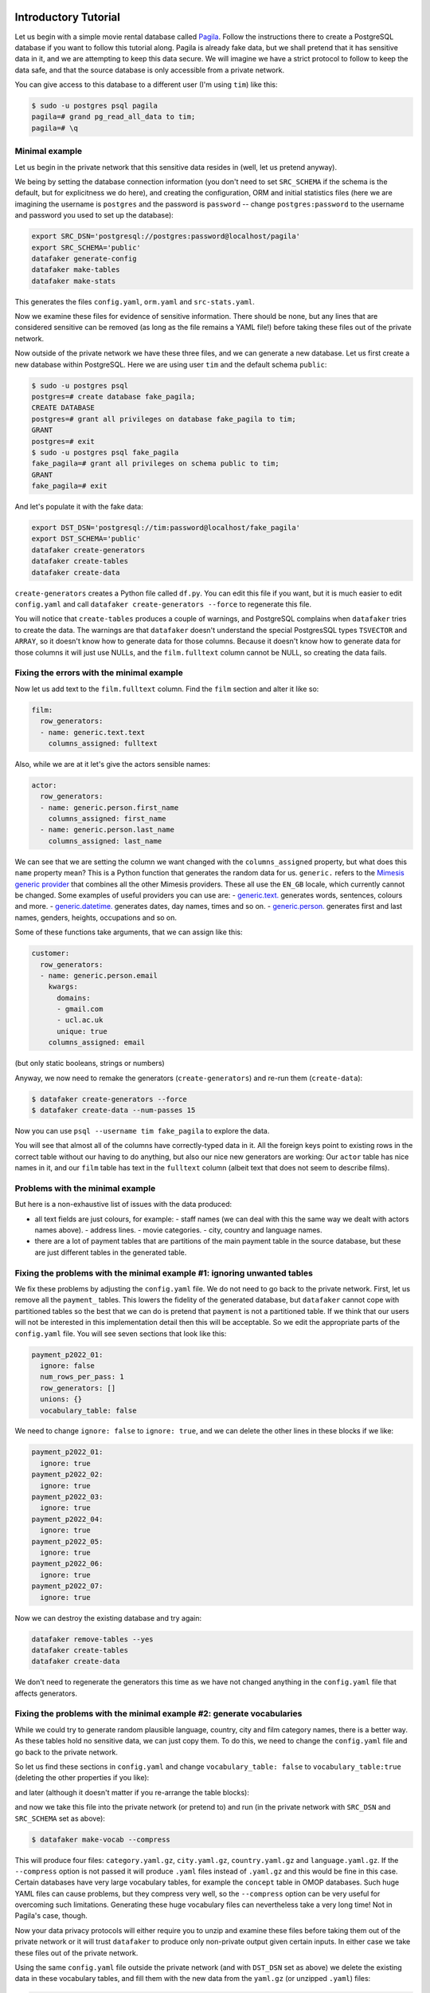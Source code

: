 .. _page-introduction:

Introductory Tutorial
==============================

Let us begin with a simple movie rental database called `Pagila <https://github.com/devrimgunduz/pagila>`_. Follow the instructions there to create a PostgreSQL database if you want to follow this tutorial along.
Pagila is already fake data, but we shall pretend that it has sensitive data in it, and we are attempting to keep this data secure.
We will imagine we have a strict protocol to follow to keep the data safe, and that the source database is only accessible from a private network.

You can give access to this database to a different user (I'm using ``tim``) like this:

.. code-block:: console

  $ sudo -u postgres psql pagila
  pagila=# grand pg_read_all_data to tim;
  pagila=# \q

Minimal example
---------------

Let us begin in the private network that this sensitive data resides in (well, let us pretend anyway).

We being by setting the database connection information
(you don't need to set ``SRC_SCHEMA`` if the schema is the default, but for explicitness we do here),
and creating the configuration, ORM and initial statistics files
(here we are imagining the username is ``postgres`` and the password is ``password`` -- change ``postgres:password`` to the username and password you used to set up the database):

.. code-block:: shell

    export SRC_DSN='postgresql://postgres:password@localhost/pagila'
    export SRC_SCHEMA='public'
    datafaker generate-config
    datafaker make-tables
    datafaker make-stats

This generates the files ``config.yaml``, ``orm.yaml`` and ``src-stats.yaml``.

Now we examine these files for evidence of sensitive information.
There should be none, but any lines that are considered sensitive can be removed
(as long as the file remains a YAML file!) before taking these files out of the private network.

Now outside of the private network we have these three files, and we can generate a new database.
Let us first create a new database within PostgreSQL.
Here we are using user ``tim`` and the default schema ``public``:

.. code-block:: console

    $ sudo -u postgres psql
    postgres=# create database fake_pagila;
    CREATE DATABASE
    postgres=# grant all privileges on database fake_pagila to tim;
    GRANT
    postgres=# exit
    $ sudo -u postgres psql fake_pagila
    fake_pagila=# grant all privileges on schema public to tim;
    GRANT
    fake_pagila=# exit

And let's populate it with the fake data:

.. code-block:: shell

    export DST_DSN='postgresql://tim:password@localhost/fake_pagila'
    export DST_SCHEMA='public'
    datafaker create-generators
    datafaker create-tables
    datafaker create-data

``create-generators`` creates a Python file called ``df.py``.
You can edit this file if you want, but it is much easier to edit ``config.yaml`` and call ``datafaker create-generators --force`` to regenerate this file.

You will notice that ``create-tables`` produces a couple of warnings, and PostgreSQL complains when ``datafaker`` tries to create the data.
The warnings are that ``datafaker`` doesn't understand the special PostgresSQL types ``TSVECTOR`` and ``ARRAY``, so it doesn't know how to generate data for those columns.
Because it doesn't know how to generate data for those columns it will just use NULLs, and the ``film.fulltext`` column cannot be NULL, so creating the data fails.

Fixing the errors with the minimal example
------------------------------------------

Now let us add text to the ``film.fulltext`` column. Find the ``film`` section and alter it like so:

.. code-block:: yaml

    film:
      row_generators:
      - name: generic.text.text
        columns_assigned: fulltext

Also, while we are at it let's give the actors sensible names:

.. code-block:: yaml

    actor:
      row_generators:
      - name: generic.person.first_name
        columns_assigned: first_name
      - name: generic.person.last_name
        columns_assigned: last_name

We can see that we are setting the column we want changed with the ``columns_assigned`` property, but what does this ``name`` property mean?
This is a Python function that generates the random data for us.
``generic.`` refers to the `Mimesis generic provider <https://mimesis.name/master/api.html#generic>`_ that combines all the other Mimesis providers.
These all use the ``EN_GB`` locale, which currently cannot be changed.
Some examples of useful providers you can use are:
- `generic.text. <https://mimesis.name/master/api.html#text>`_ generates words, sentences, colours and more.
- `generic.datetime. <https://mimesis.name/master/api.html#datetime>`_ generates dates, day names, times and so on.
- `generic.person. <https://mimesis.name/master/api.html#person>`_ generates first and last names, genders, heights, occupations and so on.

Some of these functions take arguments, that we can assign like this:

.. code-block:: yaml

    customer:
      row_generators:
      - name: generic.person.email
        kwargs:
          domains:
          - gmail.com
          - ucl.ac.uk
          unique: true
        columns_assigned: email

(but only static booleans, strings or numbers)

Anyway, we now need to remake the generators (``create-generators``) and re-run them (``create-data``):

.. code-block:: console
  
  $ datafaker create-generators --force
  $ datafaker create-data --num-passes 15

Now you can use ``psql --username tim fake_pagila`` to explore the data.

You will see that almost all of the columns have correctly-typed data in it.
All the foreign keys point to existing rows in the correct table without our having to do anything,
but also our nice new generators are working:
Our ``actor`` table has nice names in it, and our ``film`` table has text in the ``fulltext`` column
(albeit text that does not seem to describe films).

Problems with the minimal example
---------------------------------

But here is a non-exhaustive list of issues with the data produced:

- all text fields are just colours, for example:
  - staff names (we can deal with this the same way we dealt with actors names above).
  - address lines.
  - movie categories.
  - city, country and language names.
- there are a lot of payment tables that are partitions of the
  main payment table in the source database, but these are
  just different tables in the generated table.

Fixing the problems with the minimal example #1: ignoring unwanted tables
-------------------------------------------------------------------------

We fix these problems by adjusting the ``config.yaml`` file.
We do not need to go back to the private network.
First, let us remove all the ``payment_`` tables.
This lowers the fidelity of the generated database, but ``datafaker`` cannot cope with partitioned tables
so the best that we can do is pretend that ``payment`` is not a partitioned table.
If we think that our users will not be interested in this implementation detail then this will be acceptable.
So we edit the appropriate parts of the ``config.yaml`` file. You will see seven sections that look like this:

.. code-block:: yaml

    payment_p2022_01:
      ignore: false
      num_rows_per_pass: 1
      row_generators: []
      unions: {}
      vocabulary_table: false

We need to change ``ignore: false`` to ``ignore: true``, and we can delete the other lines in these blocks if we like:

.. code-block:: yaml

    payment_p2022_01:
      ignore: true
    payment_p2022_02:
      ignore: true
    payment_p2022_03:
      ignore: true
    payment_p2022_04:
      ignore: true
    payment_p2022_05:
      ignore: true
    payment_p2022_06:
      ignore: true
    payment_p2022_07:
      ignore: true

Now we can destroy the existing database and try again:

.. code-block:: shell

  datafaker remove-tables --yes
  datafaker create-tables
  datafaker create-data

We don't need to regenerate the generators this time as we have not changed anything in the ``config.yaml`` file that affects generators.

Fixing the problems with the minimal example #2: generate vocabularies
----------------------------------------------------------------------

While we could try to generate random plausible language, country, city and film category names, there is a better way.
As these tables hold no sensitive data, we can just copy them.
To do this, we need to change the ``config.yaml`` file and go back to the private network.

So let us find these sections in ``config.yaml`` and change ``vocabulary_table: false`` to ``vocabulary_table:true``
(deleting the other properties if you like):

.. code-block:: yaml
    category:
      vocabulary_table: true
    city:
      vocabulary_table: true
    country:
      vocabulary_table: true

and later (although it doesn't matter if you re-arrange the table blocks):

.. code-block:: yaml
    language:
      vocabulary_table: true

and now we take this file into the private network (or pretend to) and run (in the private network with ``SRC_DSN`` and ``SRC_SCHEMA`` set as above):

.. code-block:: console

  $ datafaker make-vocab --compress

This will produce four files: ``category.yaml.gz``, ``city.yaml.gz``, ``country.yaml.gz`` and ``language.yaml.gz``.
If the ``--compress`` option is not passed it will produce ``.yaml`` files instead of ``.yaml.gz`` and this would be fine in this case.
Certain databases have very large vocabulary tables, for example the ``concept`` table in OMOP databases.
Such huge YAML files can cause problems, but they compress very well, so the ``--compress`` option can be very useful for overcoming such limitations.
Generating these huge vocabulary files can nevertheless take a very long time! Not in Pagila's case, though.

Now your data privacy protocols will either require you to unzip and examine these files before taking them out of the private network
or it will trust ``datafaker`` to produce only non-private output given certain inputs.
In either case we take these files out of the private network.

Using the same ``config.yaml`` file outside the private network (and with ``DST_DSN`` set as above) we delete the existing data in these vocabulary tables,
and fill them with the new data from the ``yaml.gz`` (or unzipped ``.yaml``) files:

.. code-block:: console

  $ datafaker remove-vocab
  Are you sure? [y/N]: y
  $ datafaker create-vocab

More In-Depth Tutorial
======================

`datafaker <https://github.com/alan-turing-institute/datafaker/>`_, or SSG for short, is a software package for synthetic data generation, focussed on relational data.
When pointed to an existing relational database, SSG creates another database with the same database schema, and populates it with synthetic data.
By default the synthetic data is crudely low fidelity, but the user is given various ways to configure the behavior of SSG to increase fidelity.
This is done in a manner that maintains transparency and control over how the original data is used to inform the synthetic data, to control privacy risks.

In this tutorial, we go through the different mechanisms SSG has for configuring the data generation, and the different levels of fidelity they can provide and different kinds of utility they can have.
To showcase SSG, we will use the `AirBnb User Bookings dataset, available at Kaggle <https://www.kaggle.com/competitions/airbnb-recruiting-new-user-bookings/data>`_.
The original dataset is a collection CSV files that can be ported to a relational database using `this Python script <https://github.com/alan-turing-institute/datafaker/blob/main/examples/airbnb/csv_to_database.py>`_ (it requires having SSG `previously installed <https://datafaker.readthedocs.io/en/latest/installation.html#enduser>`_).
The script assumes you have a local PostgresSQL server running at port 5432, username ``postgres`` and password ``password``, with a database called ``airbnb`` to upload the data to.
These assumptions can be edited in the ``main`` function of the script.

After migration, the database has the following structure:

.. image:: airbnb_db_diagram.png
  :width: 400
  :alt: The AirBnb database diagram.

Default Behavior
----------------

SSG contains tools for replicating the schema of a source database.
Let us assume that the AirBnb data is contained in the ``airbnb`` database in our local PostgreSQL instance.
We would like to replicate its schema to the ``dst`` database, and generate synthetic data mimicking the records present on ``airbnb``.
First, we need to provide SSG with the connection parameters, using a ``.env`` file like the following:

**.env**:

.. code-block:: console

    SRC_DSN='postgresql://postgres:password@localhost/airbnb'
    DST_DSN='postgresql://postgres:password@localhost/dst'

We can start the schema migration process by running the following command::

    $ datafaker make-tables

This command makes an ``orm.py`` file containing the schema of the airbnb database.
To use this file to replicate the schema in ``dst`` we run the following command::

    $ datafaker create-tables

If you haven't created the destination database, you may first need to run a command like ``createdb --host localhost --user postgres dst``.

We can also use the ``orm.py`` file to make a Python module that generates synthetic data::

    $ datafaker create-generators

This creates an ``df.py`` file that contains one generator class (not to be confused with Python generator functions) per source database table.
By default, without any user configuration, the data produced by these generators fulfills the schema of the original data:
the data types are correct and the foreign key and uniqueness constraints are respected.

SSG presumes that any primary keys it encounters will be auto-populated when a row is inserted into the table.
This is often true, for example, when a column is declared as the ``SERIAL`` pseudo-type.
However, this is not the case for the AirBnB dataset.
For example, the ``users`` table’s primary key ``id`` column is of type ``VARCHAR``.
Running the next command, ``create-data``, will produce an error::

    $ datafaker create-data
    ...
    psycopg2.errors.NotNullViolation:

To work around this, we will manually specify how the primary keys should be generated for the ``countries``, ``users`` and ``age_gender_bkts`` tables by editing the ``ssg.py`` file:
On line 9 below we specify that the ``id`` column value should be created using a ``password`` `Mimesis provider <https://mimesis.name/en/master/api.html>`_, which will give us a random string of characters.

**ssg.py**:

.. code-block:: python3
   :linenos:

    class usersGenerator(TableGenerator):
        num_rows_per_pass = 1

        def __init__(self):
            pass

        def __call__(self, dst_db_conn):
            result = {}
            result["id"] = generic.person.password()
            ...

The ``generic`` object on line 9 is an instance of the Mimesis type `generic provider <https://mimesis.name/en/master/providers.html#generic-provider>`_ , the fields of which give access to all the providers Mimesis implements, and that SSG makes available within every ``ssg.py`` module.
Mimesis is a package for creating random data and has a wide array of providers (the Mimesis term for data generators) for different scenarios, which SSG makes extensive use of.

Similar edits as above for the ``users`` table need to be made for the primary key columns of the other tables.
See `this Python file <https://github.com/alan-turing-institute/datafaker/blob/main/examples/airbnb/ssg_manual_edit.py>`_ for the full changes to the ``ssg.py`` file.

Now when we run ``create-data`` we get valid, if not very sensible, values in each of our tables. For example:

.. list-table:: age_gender_bkts
   :header-rows: 1

   * - age_bucket
     - country_destination
     - gender
     - population_in_thousands
     - year
   * - 8k$X-en
     - vQjTJ=p*
     - 1m>?l]"}
     - 485
     - 534

SSG’s default generators have minimal fidelity: All data is generated based purely on the datatype of the column, e.g. random strings in string columns.
Foreign key relations are respected by picking random rows from the table referenced.
Even this synthetic data, nearly the crudest imaginable, can be useful for instance for testing software pipelines.
Note that this data has no privacy implications, since it is only based on the schema.

Vocabulary Tables
-----------------

The simplest configuration option available to increase fidelity is to mark some of the tables in the schema to be “vocabulary” tables.
This means that they will be copied verbatim from the original source data into the synthetic data database.
This should of course only be done for tables that hold no privacy-sensitive data, but rather hold fixed non-sensitive lists of concepts or facts that the rest of the schema references.

For instance, in the AirBnB dataset, the ``users`` table has a foreign key reference to a table of world countries: ``users.country_destination`` references the ``countries.country_destination`` primary key column.
Since the ``countries`` table doesn’t contain personal data, we can make it a vocabulary table.

Besides manually editing it, we can also customise the generation of ``ssg.py`` via a YAML file,
typically named ``config.yaml``.
We identify ``countries`` as a vocabulary table in our ``config.yaml`` file:

**config.yaml**:

.. code-block:: yaml
   :linenos:

   tables:
     countries:
       vocabulary_table: true

The vocabulary tables are exported from the source database when the generator module is made, so we overwrite ``ssg.py`` with one that includes the vocabulary import classes, using the ``--force`` option::

    $ datafaker create-generators --config-file config.yaml --force

This will export the ``countries`` table rows to a file called ``countries.yaml`` in your current working directory:

.. code-block:: yaml
   :linenos:

   - country_destination: AU
     destination_km2: 7741220
     destination_language: eng
     distance_km: 15297.744
     language_levenshtein_distance: 0.0
     lat_destination: -26.853388
     lng_destination: 133.27516
   - country_destination: CA
     destination_km2: 9984670
     destination_language: eng
     distance_km: 2828.1333
     language_levenshtein_distance: 0.0
     lat_destination: 62.393303
     lng_destination: -96.818146
     ...

We need to truncate any tables in our destination database before importing the countries data with::

    $ datafaker remove-data --config-file config.yaml
    $ datafaker create-vocab --config-file config.yaml --orm-file orm.yaml

Since ``create-generators`` rewrote ``ssg.py``, we must now re-edit it to add the primary key ``VARCHAR`` workarounds for the ``users`` and ``age_gender_bkts`` tables, as we did in section above.
Once this is done, we can generate random data for the other three tables with::

    $ datafaker create-data

From now on, whenever we make a change to ``config.yaml``, we should re-run these steps to see the effects:

1. Run ``datafaker create-generators --config-file config.yaml --force``.
2. If necessary, perform any manual edits to ``ssg.py``.
3. Truncate the non-vocabulary database tables with ``datafaker remove-data --config-file config.yaml``.
4. Run ``datafaker create-data``.

Step 2. gets tedious to do every time, and in the next section we'll show how to automate it.

To recap, vocabularies are tables that don’t need synthesising.
By itself this adds only limited utility, since the interesting parts of the data are typically in the non-vocabulary tables, but it saves great amounts of work by fixing some tables with no privacy concerns to have perfect fidelity from the get-go.
Note that one has to be careful in making sure that the tables marked as vocabulary tables truly do not hold privacy sensitive data, otherwise catastrophic privacy leaks are possible, where the original data is exposed raw and in full.

Specifying Row-based Custom Generators
--------------------------------------

As we’ve seen above, ``ssg.py`` is overwritten whenever you re-run ``create-generators``.
To avoid having to manually edit ``ssg.py`` after each overwrite, we can specify “row generators” for various columns in the config file:

**config.yaml**:

.. code-block:: yaml
  :linenos:

  tables:
    age_gender_bkts:
      num_rows_per_pass: 1
      row_generators:
        - name: generic.person.password
          columns_assigned: gender
        - name: generic.person.password
          columns_assigned: age_bucket
        - name: generic.column_value_provider.column_value
          args: [dst_db_conn, orm.Countries, '"country_destination"']
          columns_assigned: country_destination

    users:
      num_rows_per_pass: 1
      row_generators:
        - name: generic.person.password
          columns_assigned: id

For instance, on lines 5-6 above we say that every time a row is generated for the ``agen_gender_bkts`` table, the ``generic.person.password`` function should be called (without arguments), and the output should be written to the ``gender`` column.
We similarly use ``generic.person.password`` to populate ``age_gender_bkts.age_bucket`` and ``users.id``, and ``generic.column_value_provider.column_value`` (more on that one later) to populate ``country_destination``.
The next time we run ``create-generators``, these config-specified row generators will override the default ones and we will not need to edit the ``ssg.py`` manually any more.

You may notice in the above code block a few magical-seeming keywords, namely ``generic``, ``dst_db_conn``, and ``orm``, that deserve an explanation.

- ``generic`` is the object that is used to reference Mimesis providers, which you already met earlier.
- ``dst_db_conn`` is a SQLAlchemy database connection object for the destination database. Generator functions can use it to for example fetch a random ID for a row in a different table, which is what the ``generic.column_value_provide.column_value`` generator above does.
- ``orm`` is the module of the ``orm.py`` file.

These three and their fields are available to you to use as generator functions (the ``name`` field) or their arguments when writing a config file.
You can also use Python constants like constant numbers, strings, and ``None``, although take care to wrap any constant strings in ``'"nested quotes"'``.

We can also use row generators to add more fidelity to the data.
Examples include specifying that a column’s value should be an integer in a given range or should be chosen at random from a list of acceptable values.
We see below that we have used these techniques to populate the ``sessions.secs_elapsed`` column with random integers in the range 0-3,600 and ``sessions.action`` with any one of the three most common action types from the source dataset:

**config.yaml**:

.. code-block:: yaml
   :linenos:

   tables:
     sessions:
       row_generators:
         - name: generic.numeric.integer_number
           kwargs:
             start: 0
             end: 3600
           columns_assigned: secs_elapsed
         - name: generic.choice
           kwargs:
             items: ["show", "index", "personalize"]
           columns_assigned: action


Many simple needs are served by the plethora of Mimesis providers we can access through the ``generic`` object, but to go beyond what they offer, we can also write our own custom row generators.
These are written in a separate Python module and referenced in the configuration file.
For example, in the ``users`` table, we may want to ensure that the ``date_first_booking`` is optional and never comes before the ``date_account_created``.
To accomplish this, we define a custom generator, which is a function that returns a tuple with two dates.
In this tuple, the second item may be ``None`` and always comes at least a calendar year after the first item:

**airbnb_generators.py**:

.. code-block:: python3
   :linenos:

   import datetime
   from typing import Optional

   def user_dates_provider(generic):
       date_account_created: datetime.date = generic.datetime.date(start=2010, end=2015)

       booking_date: Optional[datetime.date] = None
       if generic.choice([True, False]):
           booking_date = generic.datetime.date(
               start=date_account_created.year + 1, end=2016
           )

       return date_account_created, booking_date

Then, we tell SSG to import our custom ``airbnb_generators.py`` and assign the return values of our generator function to the two columns in our ``users`` table:

**config.yaml**:

.. code-block:: yaml
   :linenos:

   row_generators_module: airbnb_generators

   tables:
     users:
       num_rows_per_pass: 1
       row_generators:
         - name: generic.person.password
           columns_assigned: id
         - name: airbnb_generators.user_dates_provider
           kwargs:
              generic: generic
           columns_assigned: ["date_account_created", "date_first_booking"]

Note how we pass the ``generic`` object as a keyword argument to ``user_dates_provider``.
Row generators can have positional arguments specified as a list under the ``args`` entry and keyword arguments as a dictionary under the ``kwargs`` entry.

Limitations to this approach to increasing fidelity are that rows can not be correlated with other rows in the same table, nor with any rows in other tables, except for trivially fulfilling foreign key constraints as in the default configuration.
We will see how to address this later when we talk about :ref:`story generators <story-generators>`.

This level of configuration allows us to make the data look much more plausible, especially when looked at locally on the level of individual rows.
The ``sessions.action`` column can have plausible actions rather than random strings, a session’s duration can be in a plausible range of numbers and users don’t make bookings before creating an account:

.. list-table:: users
   :header-rows: 1

   * - id
     - date_account_created
     - date_first_booking
   * - TK53EDBJ
     - 2011-10-21
     -
   * - BY13UILQ
     - 2015-04-12
     - 2016-12-29
   * - WA25VOAU
     - 2011-02-08
     - 2013-07-03
   * - YT49ANJT
     - 2015-11-16
     -

Still there are no privacy implications, but data can be generated that e.g. passes various filters and ``WHERE`` clauses that one might realistically run on the data, opening new utility, especially in testing.

.. _source_statistics:

Using Aggregate Statistics from the Source Data
-----------------------------------------------

Beyond copying vocabulary tables, SSG allows for the original data to affect the synthetic data generation process only through a particular mechanism we call source statistics.
To use it, the user writes in the configuration file SQL queries that are executed on the source data, and their output is written into a file, typically called ``src-stats.yaml``.
The file is both machine and human-readable, and its contents are available to be used as inputs into the custom generators we discussed above.

In principle this allows moving over arbitrary information about the source data, but using the source statistics feature with row-by-row queries is considered an anti-pattern.
Rather, the queries should compute some aggregate properties of the source data: the mean and standard deviation of the values in some column, the average age of a person, a histogram of relative frequencies of pairs of values in two different columns, etc.
By using the outputs of these queries as arguments in the custom generators one can, for instance, match uni- or multi-variate distributions between the source data and the synthetic data, such as setting the average age of the synthetic people to be the same as that in the real data.

In the AirBnB dataset, if we want to generate normally-distributed values with the right mean and standard deviation for the ``users.age`` column, we would define a ``config.yaml`` with the following content (on top of the configurations we wrote in the previous sections):

   **config.yaml**:

.. code-block:: yaml
    :linenos:

    src-stats:
      - name: age_stats
        query: >
          SELECT AVG(age)::float AS mean, STDDEV(age)::float AS std_dev
          FROM users
          WHERE age <= 100

    tables:
      users:
        row_generators:
          - name: airbnb_generators.user_age_provider
            kwargs:
              query_results: SRC_STATS["age_stats"]
            columns_assigned: age

Let's first focus on the ``src-stats`` block where we define what queries to run on the source data.
In this case we run only one, called ``age_stats``, which you can see on lines 4 - 6.
With this added to your ``config.yaml`` you need run ::

    $ datafaker make-stats --config-file config.yaml

which executes the query and writes the results to a ``src-stats.yaml`` file, which looks as follows:

**src-stats.yaml**:

.. code-block:: yaml
    :linenos:

    age_stats:
    - mean: 36.54434029695572
      std_dev: 11.708339792587486

This is the output of the SQL query in YAML format.
To be able to use these numbers in our generators we need to regenerate ``ssg.py`` with ::

    $ datafaker create-generators --config-file config.yaml --stats-file src-stats.yaml --force

The new option ``--stats-file src-stats.yaml`` makes it such that the ``SRC_STATS`` variable in ``ssg.py`` is populated with the concents of ``src-stats.yaml``, allowing you to pass them to your generators as arguments, as we do above in the ``config.yaml`` snippet on line 13.
Note how the query name ``name: age_stats`` (line 2) is used in ``SRC_STATS["age_stats"]`` (line 13) to access the results of this particular query.

Finally, we need the custom generator function ``airbnb_generators.user_age_provider`` (line 11), whose content is the following:

**airbnb_generators.py**:

.. code-block:: python3
    :linenos:

    import random

    def user_age_provider(query_results):
        # The [0] picks up the first row of the query results. This is needed because all
        # query results are always tables, and could in principle have many rows.
        mean: float = query_results[0]["mean"]
        std_dev: float = query_results[0]["std_dev"]
        return random.gauss(mean, std_dev)

With that in place you can run ::

    $ datafaker create-data

as usual, and your newly created rows fill have the correct distribution of ages.

Note the difference between this approach and some other approaches to synthetic data, such as those that use neural networks trained on the original data.
Here, the user has to manually specify exactly which statistical properties of the original data are extracted, and exactly how they are used to inform the synthetic data.
This means more manual work for the user, especially if many aspects of the synthetic data want to be matched with the original.
However, it provides complete transparency and control over how the original data is used, and thus over possible privacy implications.
One can look at the queries run to produce source statistics, and their outputs in the ``src-stats.yaml`` file, and if one is satisfied that publishing these results poses an acceptable privacy risk, then publishing any amount of synthetic data generated based on them can only pose less of a risk.

Differentially Private Source Statistics
++++++++++++++++++++++++++++++++++++++++

Even if only aggregate statistics about the source data are used, they can still leak private information.
If for instance we would do a ``SELECT COUNT(*), gender FROM people GROUP BY gender`` query to find out the gender distribution of the people in our data, and if there were only a few people with "other" as their gender, their presence or absense in the dataset could be leaked by the aggregate query.
To protect against such privacy leaks, we can add differential privacy to our source statistics queries, which adds noise to the results to hide the effects of individuals.

For differential privacy, SSG uses a package called `SmartNoiseSQL <https://github.com/opendp/smartnoise-sdk>`_, that runs SQL queries and adds appropriate amounts of noise to the results to make them `differentially private <https://en.wikipedia.org/wiki/Differential_privacy>`_.
Here's how you could add differential privacy to the above ``age-stats`` query:

   **config.yaml**:

.. code-block:: yaml
    :linenos:

    src-stats:
      - name: age_stats
        query: >
          SELECT age, id
          FROM users
          WHERE age <= 100
        dp-query: >
          SELECT AVG(age) AS mean, STDDEV(age) AS std_dev
          FROM query_result
        epsilon: 0.5
        delta: 0.000001
        snsql-metadata:
          max_ids: 1
          id:
            type: string
            private_id: true
          age:
            type: float
            lower: 0
            upper: 100

The query is now done in two stages.
First, a regular SQL query, the one called ``query``, is executed on the database, and the results are fetched to the memory of the machine that SSG is being run on, in a table called ``query_result``.
Then a second query called ``dp-query`` is run on the table ``query_result``, using SmartNoiseSQL (SNSQL), to compute aggregates in a differentially private way.
To be able to do this, we need to provide SmartNoiseSQL some extra information:

- ``epsilon`` and ``delta`` are the parameters that control the strength of the `differential privacy guarantee <https://en.wikipedia.org/wiki/Differential_privacy#ε-differentially_private_mechanisms>`_.
- The ``snsql-metadata`` block holds information about the columns in ``query_result``.
  There must always be one column marked with ``private_id: true`` to be the one that identifies the "unit of privacy", e.g. individual people.
  Data types must also be provided for all columns, and for numerical columns a minimum and maximum values that they can take are needed.
  Please refer to the `SmartNoiseSQL documentation <https://docs.smartnoise.org/sql/metadata.html>`_ for a detailed explanation of all the parameters available and their meaning.

Through the robustness to post-processing property of differential privacy, if the values in ``src-stats.yaml`` are generated in a differentially private way, the synthetic data generated based on those values can not break that guarantee.
To learn more about differential privacy and the meaning of its parameters, please read `this white paper from Microsoft <https://azure.microsoft.com/mediahandler/files/resourcefiles/microsoft-smartnoisedifferential-privacy-machine-learning-case-studies/SmartNoise%20Whitepaper%20Final%203.8.21.pdf>`_.

At the time of writing, SmartNoiseSQL is somewhat limited in the kinds of queries it can run.
For instance, joins and subqueries are not possible.
This is why it is typically necessary to do some preprocessing of the data in the ``query`` before the differentially private aggregation, usually an ``AVG``, a ``SUM`` or a ``COUNT``, is done in ``dp-query``.
Apart from splitting the ``src-stats`` query into the ``query`` and ``dp-query`` parts and adding the SNSQL metadata, nothing else has to change:
You still run ``make-stats`` as usual to generate a ``src-stats.yaml``.

Below is an example of the kind of fidelity one can obtain by combining custom row generators with source statistics queries.

**raw vs synthetic ages histogram**:

|pic1| |pic2|

.. |pic1| image:: real_data_histogram.png
   :width: 45%

.. |pic2| image:: synthetic_data_histogram.png
   :width: 45%

One final aspect of source statistics bears mentioning:
At the top level of ``config.yaml`` one can also set ``use-asyncio: true``.
With this, if there are multiple source stats queries to be run, they will be run in parallel, which may speed up ``make-stats`` significantly if some of the queries are slow.

.. _story-generators:

Stories Within the Data
-------------------------

The final configuration option available to users of SSG is what we call story generators.
These address generating synthetic data with correlations that bridge different tables and multiple rows.

A story generator is a Python generator (an unfortunate clash of terminology: Python uses the term "generator" to refer to objects that yield multiple values in a sequence), written by the user, that yields rows to be written into the synthetic database.
For instance, it may first yield a row specifying a person in the ``users`` table, and then multiple rows for the ``sessions`` table that specify various browsing sessions this user has had:

**airbnb_generators.py**:

.. code-block:: python3
   :linenos:

   import random

   def sessions_story():
       """Generate users and their sessions."""
       device_types = ["Mac Desktop", "Windows Desktop", "iPhone"]

       # a new user will be sent back to us with our randomly chosen device type
       user: dict = yield (
           "users",  # table name
           {
               "first_device_type": random.choice(device_types)
           }  # see 1. below
       )

       # create between 10 and 19 sessions per user
       sessions_per_user: int = random.randint(10, 20)

       for _ in range(sessions_per_user):
           if random.random() < 0.8:
               # most often, the session is from the user's sign-up device...
               yield (
                   "sessions",
                   {
                       "user_id": user["id"],  # see 2. below
                       "device_type": user["first_device_type"],
                   }
               )
           else:
               # ...but sometimes it is from any device type
               yield (
                   "sessions",
                   {
                       "user_id": user["id"],
                       "device_type": random.choice(device_types)},
               )

Three features make story generators more practical than simply manually writing code that creates the synthetic data bit-by-bit:

1. When a story generator yields a row, it can choose to only specify values for some of the columns. The values for the other columns will be filled by custom row generators (as explained in a previous section) or, if none are specified, by SSG's default generators. Above, we have chosen to specify the value for ``first_device_type`` but the date columns will still be handled by our ``user_dates_provider`` and the age column will still be populated by the ``user_age_provider``.
2. Any default values that are set when the rows yielded by the story generator are written into the database are available to the story generator when it resumes. In our example, the user's ``id`` is available so that we can respect the foreign key relationship between ``users`` and ``sessions``, even though we did not explicitly set the user's ``id`` when creating the user on line 8.

To use and get the most from story generators, we will need to make some changes to our configuration:

**config.yaml**:

.. code-block:: yaml
   :linenos:

   tables:
     ...
     users:
        num_rows_per_pass: 0  # see 1 below
        ...

     sessions:
        num_rows_per_pass: 0  # see 1 below
        ...

   story_generators_module: airbnb_generators  # see 2 below

   story_generators:
     - name: airbnb_generators.sessions_story
       num_stories_per_pass: 30  # see 3 below

1. By default, story generators will run in addition to the usual process that generates data row-by-row independently for each table, the process that we've been using so far when running ``create-data``. Often we don't want this for the tables that the story generators generate data for, so in our case we set ``num_rows_per_pass: 0`` for ``users`` and ``sessions``. We could keep these >0 if we wanted a mix of row-by-row and story-generated users and sessions.
2. We specify the module that contains our story generators. In this case, it is the same Python file as the row generators.
3. We specify that we have one story generator and that it will be called 30 times. Note that, unlike row generators, the story generator is not linked to any particular table as it specifies the table name whenever it ``yield`` s.

After editing the ``config.yaml`` and ``airbnb_generators.py`` as above, you can run: ::

  $ datafaker create-generators --config-file=config.yaml --stats-file=src-stats.yaml --force

This will regenerate the ``ssg.py`` file to incorporate your story generator, and running ``create-data`` as usual will then create some storied users and sessions.

Story generators allow for nearly unlimited fidelity if enough work is put in to write them.
Above, we have created a correlation between only two tables but one can create arbitrary correlations between many tables and variables, including complex time series such as a patient's test results or a customer's orders.
An example of this can be seen in :ref:`our health data example use case <page-example-health-data>`.
This opens utility far beyond simple pipeline testing or showcasing, including fitting statistical models to the synthetic data that could perform non-trivially well on the real data.
The output of the source statistics queries are available as arguments for the story generators, just like they are for the custom row generators.
Thus the synthetic data generated can be made to match the original data in whatever ways are desired.
The only significant limitation is that referencing or updating rows created before the current story was run is not easy (although not impossible either, by using the ``dst_db_conn`` object).

Note that we make here the same trade off as we did before: generating very high fidelity data requires significant effort on the user's part, in writing the Python code for any story generators that are needed, and any source statistics SQL queries needed to inform those generators of properties of the original data. This is in contrast with other more automated synthetic data generators, such as GANs, which automatically learn various features of the source data and try to replicate them. However, what we gain are:

* Full transparency and control over the ways in which the source data is utilised, and thus the ways in which privacy could in principle be at risk, including easy implementation of differential privacy guarantees.
* The possibility of starting from very low fidelity data, and incrementally adding fidelity to particular aspects of the data, as is needed to serve the utility of whatever use case the synthetic data is created for.

Examples of the complete files generated by the tutorial can be found at: ``/datafaker/examples/airbnb``.
